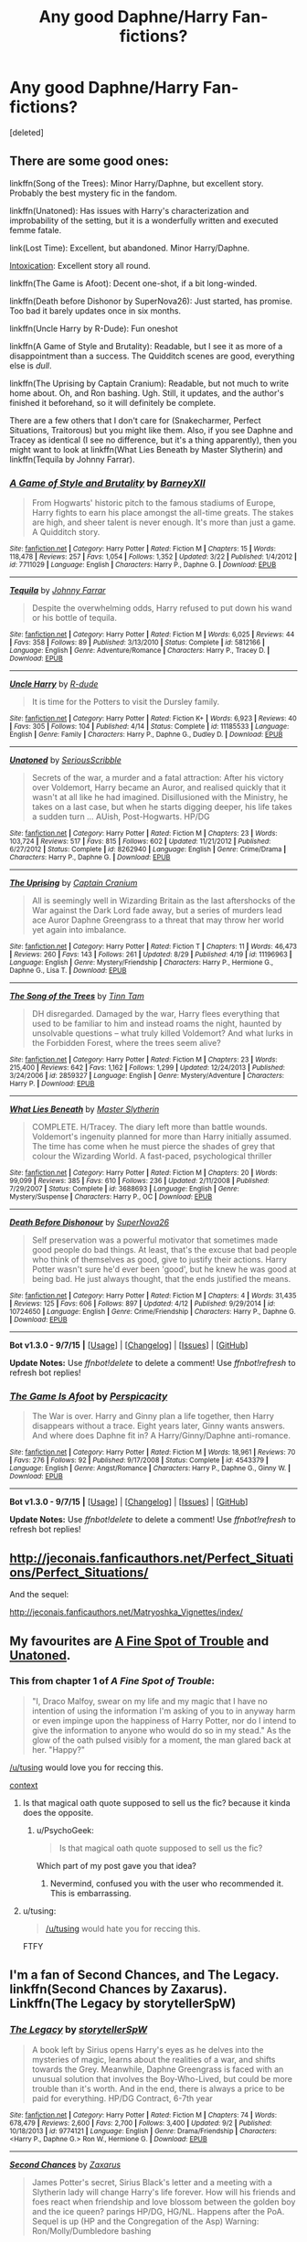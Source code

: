 #+TITLE: Any good Daphne/Harry Fan-fictions?

* Any good Daphne/Harry Fan-fictions?
:PROPERTIES:
:Score: 7
:DateUnix: 1442731793.0
:DateShort: 2015-Sep-20
:FlairText: Request
:END:
[deleted]


** There are some good ones:

linkffn(Song of the Trees): Minor Harry/Daphne, but excellent story. Probably the best mystery fic in the fandom.

linkffn(Unatoned): Has issues with Harry's characterization and improbability of the setting, but it is a wonderfully written and executed femme fatale.

link(Lost Time): Excellent, but abandoned. Minor Harry/Daphne.

[[https://forums.darklordpotter.net/showthread.php?t=15341][Intoxication]]: Excellent story all round.

linkffn(The Game is Afoot): Decent one-shot, if a bit long-winded.

linkffn(Death before Dishonor by SuperNova26): Just started, has promise. Too bad it barely updates once in six months.

linkffn(Uncle Harry by R-Dude): Fun oneshot

linkffn(A Game of Style and Brutality): Readable, but I see it as more of a disappointment than a success. The Quidditch scenes are good, everything else is /dull/.

linkffn(The Uprising by Captain Cranium): Readable, but not much to write home about. Oh, and Ron bashing. Ugh. Still, it updates, and the author's finished it beforehand, so it will definitely be complete.

There are a few others that I don't care for (Snakecharmer, Perfect Situations, Traitorous) but you might like them. Also, if you see Daphne and Tracey as identical (I see no difference, but it's a thing apparently), then you might want to look at linkffn(What Lies Beneath by Master Slytherin) and linkffn(Tequila by Johnny Farrar).
:PROPERTIES:
:Author: PsychoGeek
:Score: 3
:DateUnix: 1442738896.0
:DateShort: 2015-Sep-20
:END:

*** [[http://www.fanfiction.net/s/7711029/1/][*/A Game of Style and Brutality/*]] by [[https://www.fanfiction.net/u/2496700/BarneyXII][/BarneyXII/]]

#+begin_quote
  From Hogwarts' historic pitch to the famous stadiums of Europe, Harry fights to earn his place amongst the all-time greats. The stakes are high, and sheer talent is never enough. It's more than just a game. A Quidditch story.
#+end_quote

^{/Site/: [[http://www.fanfiction.net/][fanfiction.net]] *|* /Category/: Harry Potter *|* /Rated/: Fiction M *|* /Chapters/: 15 *|* /Words/: 118,478 *|* /Reviews/: 257 *|* /Favs/: 1,054 *|* /Follows/: 1,352 *|* /Updated/: 3/22 *|* /Published/: 1/4/2012 *|* /id/: 7711029 *|* /Language/: English *|* /Characters/: Harry P., Daphne G. *|* /Download/: [[http://www.p0ody-files.com/ff_to_ebook/mobile/makeEpub.php?id=7711029][EPUB]]}

--------------

[[http://www.fanfiction.net/s/5812166/1/][*/Tequila/*]] by [[https://www.fanfiction.net/u/1858687/Johnny-Farrar][/Johnny Farrar/]]

#+begin_quote
  Despite the overwhelming odds, Harry refused to put down his wand or his bottle of tequila.
#+end_quote

^{/Site/: [[http://www.fanfiction.net/][fanfiction.net]] *|* /Category/: Harry Potter *|* /Rated/: Fiction M *|* /Words/: 6,025 *|* /Reviews/: 44 *|* /Favs/: 358 *|* /Follows/: 89 *|* /Published/: 3/13/2010 *|* /Status/: Complete *|* /id/: 5812166 *|* /Language/: English *|* /Genre/: Adventure/Romance *|* /Characters/: Harry P., Tracey D. *|* /Download/: [[http://www.p0ody-files.com/ff_to_ebook/mobile/makeEpub.php?id=5812166][EPUB]]}

--------------

[[http://www.fanfiction.net/s/11185533/1/][*/Uncle Harry/*]] by [[https://www.fanfiction.net/u/2057121/R-dude][/R-dude/]]

#+begin_quote
  It is time for the Potters to visit the Dursley family.
#+end_quote

^{/Site/: [[http://www.fanfiction.net/][fanfiction.net]] *|* /Category/: Harry Potter *|* /Rated/: Fiction K+ *|* /Words/: 6,923 *|* /Reviews/: 40 *|* /Favs/: 305 *|* /Follows/: 104 *|* /Published/: 4/14 *|* /Status/: Complete *|* /id/: 11185533 *|* /Language/: English *|* /Genre/: Family *|* /Characters/: Harry P., Daphne G., Dudley D. *|* /Download/: [[http://www.p0ody-files.com/ff_to_ebook/mobile/makeEpub.php?id=11185533][EPUB]]}

--------------

[[http://www.fanfiction.net/s/8262940/1/][*/Unatoned/*]] by [[https://www.fanfiction.net/u/1232425/SeriousScribble][/SeriousScribble/]]

#+begin_quote
  Secrets of the war, a murder and a fatal attraction: After his victory over Voldemort, Harry became an Auror, and realised quickly that it wasn't at all like he had imagined. Disillusioned with the Ministry, he takes on a last case, but when he starts digging deeper, his life takes a sudden turn ... AUish, Post-Hogwarts. HP/DG
#+end_quote

^{/Site/: [[http://www.fanfiction.net/][fanfiction.net]] *|* /Category/: Harry Potter *|* /Rated/: Fiction M *|* /Chapters/: 23 *|* /Words/: 103,724 *|* /Reviews/: 517 *|* /Favs/: 815 *|* /Follows/: 602 *|* /Updated/: 11/21/2012 *|* /Published/: 6/27/2012 *|* /Status/: Complete *|* /id/: 8262940 *|* /Language/: English *|* /Genre/: Crime/Drama *|* /Characters/: Harry P., Daphne G. *|* /Download/: [[http://www.p0ody-files.com/ff_to_ebook/mobile/makeEpub.php?id=8262940][EPUB]]}

--------------

[[http://www.fanfiction.net/s/11196963/1/][*/The Uprising/*]] by [[https://www.fanfiction.net/u/449738/Captain-Cranium][/Captain Cranium/]]

#+begin_quote
  All is seemingly well in Wizarding Britain as the last aftershocks of the War against the Dark Lord fade away, but a series of murders lead ace Auror Daphne Greengrass to a threat that may throw her world yet again into imbalance.
#+end_quote

^{/Site/: [[http://www.fanfiction.net/][fanfiction.net]] *|* /Category/: Harry Potter *|* /Rated/: Fiction T *|* /Chapters/: 11 *|* /Words/: 46,473 *|* /Reviews/: 260 *|* /Favs/: 143 *|* /Follows/: 261 *|* /Updated/: 8/29 *|* /Published/: 4/19 *|* /id/: 11196963 *|* /Language/: English *|* /Genre/: Mystery/Friendship *|* /Characters/: Harry P., Hermione G., Daphne G., Lisa T. *|* /Download/: [[http://www.p0ody-files.com/ff_to_ebook/mobile/makeEpub.php?id=11196963][EPUB]]}

--------------

[[http://www.fanfiction.net/s/2859327/1/][*/The Song of the Trees/*]] by [[https://www.fanfiction.net/u/983391/Tinn-Tam][/Tinn Tam/]]

#+begin_quote
  DH disregarded. Damaged by the war, Harry flees everything that used to be familiar to him and instead roams the night, haunted by unsolvable questions -- what truly killed Voldemort? And what lurks in the Forbidden Forest, where the trees seem alive?
#+end_quote

^{/Site/: [[http://www.fanfiction.net/][fanfiction.net]] *|* /Category/: Harry Potter *|* /Rated/: Fiction M *|* /Chapters/: 23 *|* /Words/: 215,400 *|* /Reviews/: 642 *|* /Favs/: 1,162 *|* /Follows/: 1,299 *|* /Updated/: 12/24/2013 *|* /Published/: 3/24/2006 *|* /id/: 2859327 *|* /Language/: English *|* /Genre/: Mystery/Adventure *|* /Characters/: Harry P. *|* /Download/: [[http://www.p0ody-files.com/ff_to_ebook/mobile/makeEpub.php?id=2859327][EPUB]]}

--------------

[[http://www.fanfiction.net/s/3688693/1/][*/What Lies Beneath/*]] by [[https://www.fanfiction.net/u/471812/Master-Slytherin][/Master Slytherin/]]

#+begin_quote
  COMPLETE. H/Tracey. The diary left more than battle wounds. Voldemort's ingenuity planned for more than Harry initially assumed. The time has come when he must pierce the shades of grey that colour the Wizarding World. A fast-paced, psychological thriller
#+end_quote

^{/Site/: [[http://www.fanfiction.net/][fanfiction.net]] *|* /Category/: Harry Potter *|* /Rated/: Fiction M *|* /Chapters/: 20 *|* /Words/: 99,099 *|* /Reviews/: 385 *|* /Favs/: 610 *|* /Follows/: 236 *|* /Updated/: 2/11/2008 *|* /Published/: 7/29/2007 *|* /Status/: Complete *|* /id/: 3688693 *|* /Language/: English *|* /Genre/: Mystery/Suspense *|* /Characters/: Harry P., OC *|* /Download/: [[http://www.p0ody-files.com/ff_to_ebook/mobile/makeEpub.php?id=3688693][EPUB]]}

--------------

[[http://www.fanfiction.net/s/10724650/1/][*/Death Before Dishonour/*]] by [[https://www.fanfiction.net/u/2770474/SuperNova26][/SuperNova26/]]

#+begin_quote
  Self preservation was a powerful motivator that sometimes made good people do bad things. At least, that's the excuse that bad people who think of themselves as good, give to justify their actions. Harry Potter wasn't sure he'd ever been 'good', but he knew he was good at being bad. He just always thought, that the ends justified the means.
#+end_quote

^{/Site/: [[http://www.fanfiction.net/][fanfiction.net]] *|* /Category/: Harry Potter *|* /Rated/: Fiction M *|* /Chapters/: 4 *|* /Words/: 31,435 *|* /Reviews/: 125 *|* /Favs/: 606 *|* /Follows/: 897 *|* /Updated/: 4/12 *|* /Published/: 9/29/2014 *|* /id/: 10724650 *|* /Language/: English *|* /Genre/: Crime/Friendship *|* /Characters/: Harry P., Daphne G. *|* /Download/: [[http://www.p0ody-files.com/ff_to_ebook/mobile/makeEpub.php?id=10724650][EPUB]]}

--------------

*Bot v1.3.0 - 9/7/15* *|* [[[https://github.com/tusing/reddit-ffn-bot/wiki/Usage][Usage]]] | [[[https://github.com/tusing/reddit-ffn-bot/wiki/Changelog][Changelog]]] | [[[https://github.com/tusing/reddit-ffn-bot/issues/][Issues]]] | [[[https://github.com/tusing/reddit-ffn-bot/][GitHub]]]

*Update Notes:* Use /ffnbot!delete/ to delete a comment! Use /ffnbot!refresh/ to refresh bot replies!
:PROPERTIES:
:Author: FanfictionBot
:Score: 1
:DateUnix: 1442739200.0
:DateShort: 2015-Sep-20
:END:


*** [[http://www.fanfiction.net/s/4543379/1/][*/The Game Is Afoot/*]] by [[https://www.fanfiction.net/u/1446455/Perspicacity][/Perspicacity/]]

#+begin_quote
  The War is over. Harry and Ginny plan a life together, then Harry disappears without a trace. Eight years later, Ginny wants answers. And where does Daphne fit in? A Harry/Ginny/Daphne anti-romance.
#+end_quote

^{/Site/: [[http://www.fanfiction.net/][fanfiction.net]] *|* /Category/: Harry Potter *|* /Rated/: Fiction M *|* /Words/: 18,961 *|* /Reviews/: 70 *|* /Favs/: 276 *|* /Follows/: 92 *|* /Published/: 9/17/2008 *|* /Status/: Complete *|* /id/: 4543379 *|* /Language/: English *|* /Genre/: Angst/Romance *|* /Characters/: Harry P., Daphne G., Ginny W. *|* /Download/: [[http://www.p0ody-files.com/ff_to_ebook/mobile/makeEpub.php?id=4543379][EPUB]]}

--------------

*Bot v1.3.0 - 9/7/15* *|* [[[https://github.com/tusing/reddit-ffn-bot/wiki/Usage][Usage]]] | [[[https://github.com/tusing/reddit-ffn-bot/wiki/Changelog][Changelog]]] | [[[https://github.com/tusing/reddit-ffn-bot/issues/][Issues]]] | [[[https://github.com/tusing/reddit-ffn-bot/][GitHub]]]

*Update Notes:* Use /ffnbot!delete/ to delete a comment! Use /ffnbot!refresh/ to refresh bot replies!
:PROPERTIES:
:Author: FanfictionBot
:Score: 1
:DateUnix: 1442739206.0
:DateShort: 2015-Sep-20
:END:


** [[http://jeconais.fanficauthors.net/Perfect_Situations/Perfect_Situations/]]

And the sequel:

[[http://jeconais.fanficauthors.net/Matryoshka_Vignettes/index/]]
:PROPERTIES:
:Author: ryanvdb
:Score: 3
:DateUnix: 1442784971.0
:DateShort: 2015-Sep-21
:END:


** My favourites are [[https://www.fanfiction.net/s/6257522/1/A-Fine-Spot-of-Trouble][A Fine Spot of Trouble]] and [[https://www.fanfiction.net/s/8262940/1/Unatoned][Unatoned]].
:PROPERTIES:
:Author: Pornaldo
:Score: 1
:DateUnix: 1442735453.0
:DateShort: 2015-Sep-20
:END:

*** This from chapter 1 of /A Fine Spot of Trouble/:

#+begin_quote
  "I, Draco Malfoy, swear on my life and my magic that I have no intention of using the information I'm asking of you to in anyway harm or even impinge upon the happiness of Harry Potter, nor do I intend to give the information to anyone who would do so in my stead." As the glow of the oath pulsed visibly for a moment, the man glared back at her. "Happy?"
#+end_quote

[[/u/tusing]] would love you for reccing this.

[[https://np.reddit.com/r/HPfanfiction/comments/3lnjdb/aargh_stop_swearing_on_your_magiclife/][context]]
:PROPERTIES:
:Author: PsychoGeek
:Score: 6
:DateUnix: 1442736853.0
:DateShort: 2015-Sep-20
:END:

**** Is that magical oath quote supposed to sell us the fic? because it kinda does the opposite.
:PROPERTIES:
:Author: Almavet
:Score: 2
:DateUnix: 1442740303.0
:DateShort: 2015-Sep-20
:END:

***** u/PsychoGeek:
#+begin_quote
  Is that magical oath quote supposed to sell us the fic?
#+end_quote

Which part of my post gave you that idea?
:PROPERTIES:
:Author: PsychoGeek
:Score: 2
:DateUnix: 1442740721.0
:DateShort: 2015-Sep-20
:END:

****** Nevermind, confused you with the user who recommended it. This is embarrassing.
:PROPERTIES:
:Author: Almavet
:Score: 2
:DateUnix: 1442740887.0
:DateShort: 2015-Sep-20
:END:


**** u/tusing:
#+begin_quote
  [[/u/tusing]] would hate you for reccing this.
#+end_quote

FTFY
:PROPERTIES:
:Author: tusing
:Score: 1
:DateUnix: 1442743069.0
:DateShort: 2015-Sep-20
:END:


** I'm a fan of Second Chances, and The Legacy.\\
linkffn(Second Chances by Zaxarus). Linkffn(The Legacy by storytellerSpW)
:PROPERTIES:
:Author: midasgoldentouch
:Score: 1
:DateUnix: 1442780577.0
:DateShort: 2015-Sep-21
:END:

*** [[http://www.fanfiction.net/s/9774121/1/][*/The Legacy/*]] by [[https://www.fanfiction.net/u/5180238/storytellerSpW][/storytellerSpW/]]

#+begin_quote
  A book left by Sirius opens Harry's eyes as he delves into the mysteries of magic, learns about the realities of a war, and shifts towards the Grey. Meanwhile, Daphne Greengrass is faced with an unusual solution that involves the Boy-Who-Lived, but could be more trouble than it's worth. And in the end, there is always a price to be paid for everything. HP/DG Contract, 6-7th year
#+end_quote

^{/Site/: [[http://www.fanfiction.net/][fanfiction.net]] *|* /Category/: Harry Potter *|* /Rated/: Fiction M *|* /Chapters/: 74 *|* /Words/: 678,479 *|* /Reviews/: 2,600 *|* /Favs/: 2,700 *|* /Follows/: 3,400 *|* /Updated/: 9/2 *|* /Published/: 10/18/2013 *|* /id/: 9774121 *|* /Language/: English *|* /Genre/: Drama/Friendship *|* /Characters/: <Harry P., Daphne G.> Ron W., Hermione G. *|* /Download/: [[http://www.p0ody-files.com/ff_to_ebook/mobile/makeEpub.php?id=9774121][EPUB]]}

--------------

[[http://www.fanfiction.net/s/8769990/1/][*/Second Chances/*]] by [[https://www.fanfiction.net/u/3330017/Zaxarus][/Zaxarus/]]

#+begin_quote
  James Potter's secret, Sirius Black's letter and a meeting with a Slytherin lady will change Harry's life forever. How will his friends and foes react when friendship and love blossom between the golden boy and the ice queen? parings HP/DG, HG/NL. Happens after the PoA. Sequel is up (HP and the Congregation of the Asp) Warning: Ron/Molly/Dumbledore bashing
#+end_quote

^{/Site/: [[http://www.fanfiction.net/][fanfiction.net]] *|* /Category/: Harry Potter *|* /Rated/: Fiction T *|* /Chapters/: 50 *|* /Words/: 271,587 *|* /Reviews/: 1,598 *|* /Favs/: 2,388 *|* /Follows/: 1,872 *|* /Updated/: 8/27/2013 *|* /Published/: 12/6/2012 *|* /Status/: Complete *|* /id/: 8769990 *|* /Language/: English *|* /Genre/: Romance/Family *|* /Characters/: <Harry P., Daphne G.> <Hermione G., Neville L.> *|* /Download/: [[http://www.p0ody-files.com/ff_to_ebook/mobile/makeEpub.php?id=8769990][EPUB]]}

--------------

*Bot v1.3.0 - 9/7/15* *|* [[[https://github.com/tusing/reddit-ffn-bot/wiki/Usage][Usage]]] | [[[https://github.com/tusing/reddit-ffn-bot/wiki/Changelog][Changelog]]] | [[[https://github.com/tusing/reddit-ffn-bot/issues/][Issues]]] | [[[https://github.com/tusing/reddit-ffn-bot/][GitHub]]]

*Update Notes:* Use /ffnbot!delete/ to delete a comment! Use /ffnbot!refresh/ to refresh bot replies!
:PROPERTIES:
:Author: FanfictionBot
:Score: 2
:DateUnix: 1442780636.0
:DateShort: 2015-Sep-21
:END:


** linkffn(Rise of the Wizards) is okay (save the ending... ugh), though it's secondary to the main plot. I'll second The Legacy and pretty much all of Psycho's recs.
:PROPERTIES:
:Author: Ihateseatbelts
:Score: 1
:DateUnix: 1442845373.0
:DateShort: 2015-Sep-21
:END:

*** [[http://www.fanfiction.net/s/6254783/1/][*/Rise of the Wizards/*]] by [[https://www.fanfiction.net/u/1729392/Teufel1987][/Teufel1987/]]

#+begin_quote
  Voldemort's attempt at possessing Harry had a different outcome when Harry fought back with the "Power He Knows Not". This set a change in motion that shall affect both Wizards and Muggles. AU after fifth year: Featuring a darkish and manipulative Harry
#+end_quote

^{/Site/: [[http://www.fanfiction.net/][fanfiction.net]] *|* /Category/: Harry Potter *|* /Rated/: Fiction M *|* /Chapters/: 51 *|* /Words/: 479,722 *|* /Reviews/: 3,700 *|* /Favs/: 5,140 *|* /Follows/: 4,321 *|* /Updated/: 4/4/2014 *|* /Published/: 8/20/2010 *|* /Status/: Complete *|* /id/: 6254783 *|* /Language/: English *|* /Characters/: Harry P. *|* /Download/: [[http://www.p0ody-files.com/ff_to_ebook/mobile/makeEpub.php?id=6254783][EPUB]]}

--------------

*Bot v1.3.0 - 9/7/15* *|* [[[https://github.com/tusing/reddit-ffn-bot/wiki/Usage][Usage]]] | [[[https://github.com/tusing/reddit-ffn-bot/wiki/Changelog][Changelog]]] | [[[https://github.com/tusing/reddit-ffn-bot/issues/][Issues]]] | [[[https://github.com/tusing/reddit-ffn-bot/][GitHub]]]

*Update Notes:* Use /ffnbot!delete/ to delete a comment! Use /ffnbot!refresh/ to refresh bot replies!
:PROPERTIES:
:Author: FanfictionBot
:Score: 1
:DateUnix: 1442845423.0
:DateShort: 2015-Sep-21
:END:


** There is one I never hear mentioned. It's a little out there as a creature!fic called siren song. I think it's great, it's not too long though. If you want something a little humorous, you should definitely read "Runic Animagi" it has pothead!harry womanizer!harry (at first) tattooed!harry and showing Ron and some others James Bond.
:PROPERTIES:
:Author: JK2137
:Score: 1
:DateUnix: 1443432827.0
:DateShort: 2015-Sep-28
:END:
